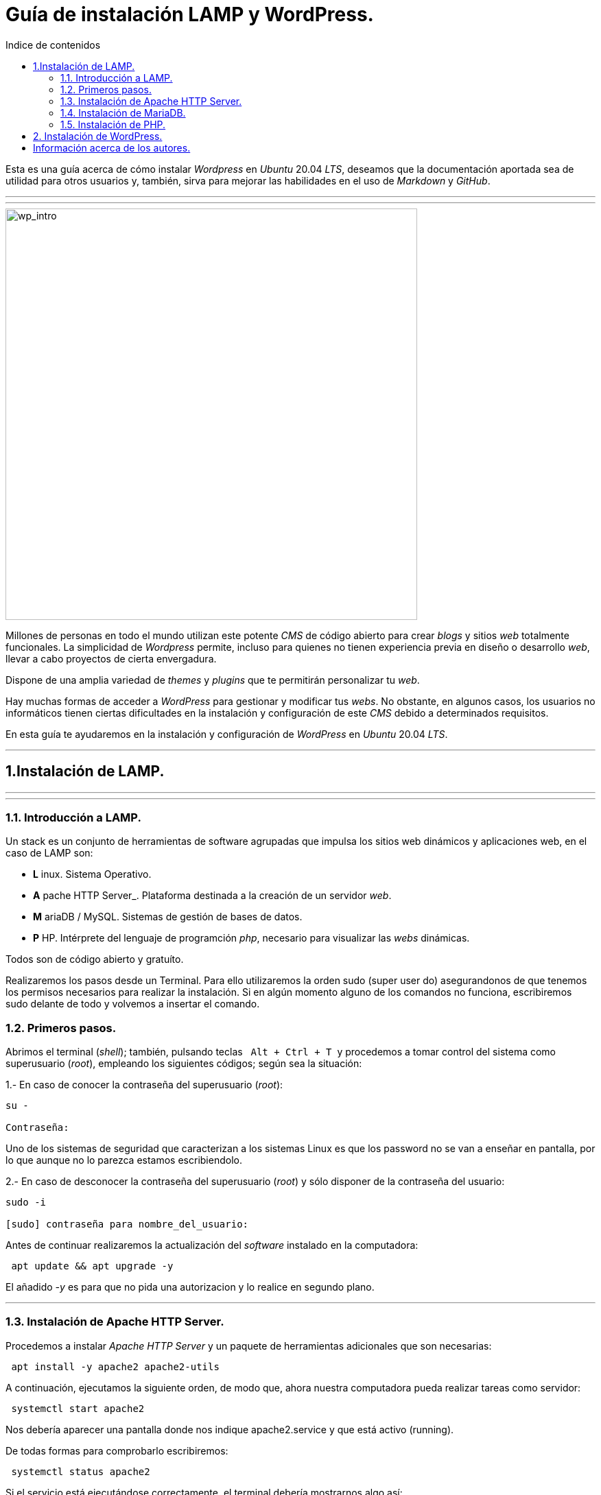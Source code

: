 # Guía de instalación LAMP y WordPress.
:toc: left
:toc-title: Indice de contenidos



Esta es una guía acerca de cómo instalar _Wordpress_ en _Ubuntu_ 20.04 _LTS_, deseamos que la documentación aportada sea de utilidad para otros usuarios y, también, sirva para mejorar las habilidades en el uso de _Markdown_ y _GitHub_.



---
---

image::assets/imgs/wordpress_intro.png[wp_intro, 600,600] 



Millones de personas en todo el mundo utilizan este potente _CMS_ de código abierto para crear _blogs_ y sitios _web_ totalmente funcionales. La simplicidad de _Wordpress_ permite, incluso para quienes no tienen experiencia previa en diseño o desarrollo _web_, llevar a cabo proyectos de cierta envergadura.

Dispone de una amplia variedad de _themes_ y _plugins_ que te permitirán personalizar tu _web_.

Hay muchas formas de acceder a _WordPress_ para gestionar y modificar tus _webs_. No obstante, en algunos casos, los usuarios no informáticos tienen ciertas dificultades en la instalación y configuración de este _CMS_ debido a determinados requisitos.

En esta guía te ayudaremos en la instalación y configuración de _WordPress_ en _Ubuntu_ 20.04 _LTS_.

---


== 1.Instalación de LAMP.

---
---

### 1.1. Introducción a LAMP.

Un stack es un conjunto de herramientas de software agrupadas que impulsa los sitios web dinámicos y aplicaciones web, en el caso de LAMP son:

 * *L* inux. Sistema Operativo.
 * *A* pache HTTP Server_. Plataforma destinada a la creación de un servidor _web_.
 * *M* ariaDB / MySQL. Sistemas de gestión de bases de datos.
 * *P* HP. Intérprete del lenguaje de programción _php_, necesario para visualizar las _webs_ dinámicas.

Todos son de código abierto y gratuíto.

Realizaremos los pasos desde un Terminal.
Para ello utilizaremos la orden sudo (super user do) asegurandonos de que tenemos los permisos necesarios para realizar la instalación. Si en algún momento alguno de los comandos no funciona, escribiremos sudo delante de todo y volvemos a insertar el comando.


### 1.2. Primeros pasos.



Abrimos el terminal (_shell_); también, pulsando teclas&nbsp;&nbsp; `Alt + Ctrl + T`&nbsp; y procedemos a tomar control del sistema como superusuario (_root_), empleando los siguientes códigos; según sea la situación:

1.- En caso de conocer la contraseña del superusuario (_root_):
```
su -

Contraseña:


```
Uno de los sistemas de seguridad que caracterizan a los sistemas Linux es que los password no se van a enseñar en pantalla, por lo que aunque no lo parezca estamos escribiendolo.

2.- En caso de desconocer la contraseña del superusuario (_root_) y sólo disponer de la contraseña del usuario:

```
sudo -i

[sudo] contraseña para nombre_del_usuario:


```

Antes de continuar realizaremos la actualización del _software_ instalado en la computadora:

```
 apt update && apt upgrade -y

```
El añadido _-y_ es para que no pida una autorizacion y lo realice en segundo plano.

---

### 1.3. Instalación de Apache HTTP Server.



Procedemos a instalar _Apache HTTP Server_ y un paquete de herramientas adicionales que son necesarias:

```
 apt install -y apache2 apache2-utils
```

A continuación, ejecutamos la siguiente orden, de modo que, ahora nuestra computadora pueda realizar tareas como servidor:

```
 systemctl start apache2

```

Nos debería aparecer una pantalla donde nos indique apache2.service y que está activo (running).

De todas formas para comprobarlo escribiremos:


```
 systemctl status apache2
```
Si el servicio está ejecutándose correctamente, el terminal debería mostrarnos algo así:

```
● apache2.service - The Apache HTTP Server
     Loaded: loaded (/lib/systemd/system/apache2.service; enabled; vendor prese>
     Active: active (running) since Thu 2023-02-23 09:11:17 CET; 4h 7min ago
       Docs: https://httpd.apache.org/docs/2.4/
   Main PID: 1088 (apache2)
      Tasks: 6 (limit: 9406)
     Memory: 19.0M
        CPU: 1.039s
     CGroup: /system.slice/apache2.service
             ├─1088 /usr/sbin/apache2 -k start
             ├─1118 /usr/sbin/apache2 -k start
             ├─1119 /usr/sbin/apache2 -k start
             ├─1120 /usr/sbin/apache2 -k start
             ├─1121 /usr/sbin/apache2 -k start
             └─1122 /usr/sbin/apache2 -k start

feb 23 09:11:16 nombre_de_la_computadora systemd[1]: Starting The Apache HTTP Server...
feb 23 09:11:17 nombre_de_la_computadora systemd[1]: Started The Apache HTTP Server.
```

Para que se inicialice al arrancar escribiremos lo siguiente:

```
sudo systemctl enable apache2
```
Si abrimos un navegador, como _Mozilla Firefox_ y escribimos en la barra de búsqueda, alguna de las siguientes direcciones:

+ localhost
+ localhost:80
+ localhost:8080

Debe mostrar una página similar a esta:


 
image::assets/imgs/apache_works.png[apache_works, 600,600]

---

### 1.4. Instalación de MariaDB.




En esta guía, como parte del LAMP, se instalará _MariaDB_ de la siguiente manera:

```
 apt-get install mariadb-server
```

A continuación,  se inicia el servicio de _MariaDB_ y estableceremos el inicio automatico:

```
 systemctl start mariadb

 systemctl enable mariadb
```


Comprobamos que el servicio esté ejecutándose:

```
 systemctl status mariadb
```
Si todo está correcto el terminal debería mostrarnos algo así:

```
● mariadb.service - MariaDB 10.6.12 database server
     Loaded: loaded (/lib/systemd/system/mariadb.service; enabled; vendor preset: enabled)
     Active: active (running) since Thu 2023-02-23 16:15:18 CET; 5h 51min ago
       Docs: man:mariadbd(8)
             https://mariadb.com/kb/en/library/systemd/
    Process: 1185 ExecStartPre=/usr/bin/install -m 755 -o mysql -g root -d /var/run/mysqld (code=exited, status=0/SUCCESS)
    Process: 1207 ExecStartPre=/bin/sh -c systemctl unset-environment _WSREP_START_POSITION (code=exited, status=0/SUCCESS)
    Process: 1212 ExecStartPre=/bin/sh -c [ ! -e /usr/bin/galera_recovery ] && VAR= ||   VAR=`cd /usr/bin/..; /usr/bin/galera_recovery`; [ $? -eq 0 ]   && systemctl set-environment _WSREP_START_POS>
    Process: 1299 ExecStartPost=/bin/sh -c systemctl unset-environment _WSREP_START_POSITION (code=exited, status=0/SUCCESS)
    Process: 1301 ExecStartPost=/etc/mysql/debian-start (code=exited, status=0/SUCCESS)
   Main PID: 1258 (mariadbd)
     Status: "Taking your SQL requests now..."
      Tasks: 8 (limit: 18848)
     Memory: 90.3M
        CPU: 3.765s
     CGroup: /system.slice/mariadb.service
             └─1258 /usr/sbin/mariadbd

feb 23 16:15:18 nombre_de_la_computadora mariadbd[1258]: Version: '10.6.12-MariaDB-0ubuntu0.22.04.1'  socket: '/run/mysqld/mysqld.sock'  port: 3306  Ubuntu 22.04
feb 23 16:15:18 nombre_de_la_computadora systemd[1]: Started MariaDB 10.6.12 database server.
feb 23 16:15:18 nombre_de_la_computadora /etc/mysql/debian-start[1303]: Upgrading MySQL tables if necessary.
feb 23 16:15:18 nombre_de_la_computadora /etc/mysql/debian-start[1306]: Looking for 'mariadb' as: /usr/bin/mariadb
feb 23 16:15:18 nombre_de_la_computadora /etc/mysql/debian-start[1306]: Looking for 'mariadb-check' as: /usr/bin/mariadb-check
```
Después de la instalación del servidor vamos a instalar su seguridad:
```
sudo mysql_secure_installation
```
Al insertar este comando nos aparecerá un documento que tendremos que leer con atención.

Para efectuar la seleccion de alguna de las opciones pulsaremos la barra espaciadora.

Cuando pida la contraseña del root simplemente presionamos enter, ya que aún no la tenemos configurada.

A continuación, proseguirá una secuencia como esta, en la que presionaremos `Intro` después de escribir `Y`.

```
By default, a MariaDB installation has an anonymous user, allowing anyone
to log into MariaDB without having to have a user account created for
them. This is intended only for testing, and to make the  installation
go a bit smoother. You should remove them before moving into a
production environment.

Remove anonymous users? [Y/n] Y
 ... Success!

Normally, root should only be allowed to connect from 'localhost'. This
ensures that someone cannot guess at the root password from the network.

Disallow root login remotely? [Y/n] Y

By default, MariaDB comes with a database named 'test' that anyone can
access. This is also intended only for testing, and should be removed
before moving into a production environment.

Remove test database and access to it? [Y/n] Y
 - Droping test database...
 ... Success!
 - Removing privileges on test database...
 ... Success!

Reloading the privileges tables will ensure that all changes made so for
will take effect immediately.

Reload privileges tables now? [Y/n] Y
  ... Success!

Cleaning up...

All done! If you've completed all of the above steps, your MariaDB
installation should be now be secure.

Thanks for using MariaDB!
```

Por defecto MariaDB en Ubuntu te permite trabajar con el usuario root sin la contraseña, para iniciar sesión en el terminal:
```
sudo mariadb -u root
```
Para salir: 
```
exit; 
```
Debemos acordarnos del  " *;* " al final de cada sentencia para que realice la instrucción.

Para comprobar la información de la versión de MariaDB:
```
mariadb --version
```
---

### 1.5. Instalación de PHP.

Aunque el sistema operativo ya trae preinstalado un interprete de _PHP_ instalaremos la versión 7.4 de _PHP_, por cuestiones de compatibilidad, desde el terminal como superusuario (_sudo_):

```
 apt install php7.4 libapache2-mod-php7.4 php7.4-mysql -y
```
Para asegurarnos un correcto funcionamiento de _WordPress_ necesitamos la instalación de algunos módulos adicionales:

```
 apt install php-curl php-gd php-mbstring php-xml php-xmlrpc php-soap php-intl php-zip -y

```
Y los habilitaremos con:
```
 a2enmod php7.4
```
Una vez finalizada la instalación reiniciamos el servicio de _Apache HTTP Server_:

```
 systemctl restart apache2
```
En el caso de _PHP_ crearemos un archivo con la finalidad de comprobar si funciona correctamente el _package_ instalado y le insertaremos el código:

```
 cd /
 cd var/www/html/
 nano info.php
```
image::assets/imgs/info_php.png[info_php, 600,600]



Una vez guardado (`Ctrl + O`), salimos del editor _nano_ (`Ctrl + X`), abrimos el navegador y en la barra de direcciones escribimos lo siguiente (ambas opciones son válidas):
```
127.0.0.1/info.php
```
o si preferimos
```
localhost/info.php
```


image::assets/imgs/php_localhost.png[info_php2, 600,600]

Se recomienda como medida de seguridad una vez comprobado que funciona la eliminación del archivo `info.php`:
```
cd /var/www/html/

rm info.php
```

== 2. Instalación de WordPress.

---
Usamos el comando wget para descargar y archivar el enlace con la página web de descargas de wordpress, en idioma español (https //wordpress.org/latest-es_ES.tar.gz)

```
wget https://es.wordpress.org/latest-es_ES.tar.gz
```
image::assets/imgs/wordpress_instalacion.png[wordpress1, 600,600]
image::assets/imgs/wordpress_instalacion2.png[wordpress2, 600,600]

Para poder utilizar el archivo .tar que hemos guardado debemos proceder con los dos siguientes comandos:

Primero descomprimimos el archivo en la carpeta que nos interesa
```
sudo tar xf latest-es_ES.tar.gz -C var/www/html
```
A continuacion tomamos posesion de la carpeta para poder utilizarla libremente
```
sudo chown -R www-data: /var/www/html/wordpress
```

image::assets/imgs/wordpress_instalacion3.png[wordpress3, 600,600]

Una vez hemos realizado estes pasos, es el momento de preparar la base de datos que utilizará Wordpress.
Podemos hacerlo con un interfaz grafico como por ejemplo _PhpMyAdmin_ 

image::assets/imgs/phpMyAdmin.png[phpMyAdmin, 600, 600]

o mediante la linea de comandos, para lo que debemos conectarnos a nuestro _SGBD_, en este caso a _MariaDB_:

```
mysql -u root -p
```
image::assets/imgs/wordpress_instalacion4.png[wordpress4, 600,600]

Creamos la Base de Datos:
```
create database wordpress charset utf8mb4 collate utf8mb4_unicode_ci;
```
image::assets/imgs/wordpress_instalacion5.png[wordpress5, 600,600]

Creamos el usuario que podrá gestionar la Base de Datos:
```
create user wordpress@localhost identified by ‘xxxxxxxxx’;
```
image::assets/imgs/wordpress_instalacion6.png[wordpress6, 600,600]

Le asignamos los permisos necesarios al usuario que acabamos de crear:
```
grant all privileges on wordpress.* to wordpress@localhost;
```
image::assets/imgs/wordpress_instalacion7.png[wordpress7, 600,600]

Por último, configuraremos en Apache nuestro sitio de Wordpress con los siguientes pasos:
```
sudo apt install -y php-{curl,gd,imagick,intl,mbstring,xml,zip}
```
image::assets/imgs/wordpress_instalacion8.png[wordpress8, 600,600]

```
sudo apt install -y php8.1-{curl,gd,imagick,intl,mbstring,xml,zip}
```
(o la versión php7.4, según compatibilidad)

image::assets/imgs/wordpress_instalacion10.png[wordpress10, 600,600]

Instalamos los complementos necesarios para el funcionamiento con php:

image::assets/imgs/wordpress_instalacion9.png[wordpress9, 600,600]

A continuacion necesitamos recargar el servicio de apache2 para que funcionen los cambios:
```
sudo systemctl reload apache2
```
image::assets/imgs/wordpress_instalacion11.png[wordpress11, 300,300]

Y habilitamos la reescritura del archivo:
```
sudo a2enmod rewrite
```
image::assets/imgs/wordpress_instalacion12.png[wordpress12, 400,400]

Editamos el archivo: 
```
sudo nano /etc/apache2/sites-available/wordpress.conf
```
image::assets/imgs/wordpress_instalacion13.png[wordpress13, 600,600]


e insertamos lo siguiente:
```
<Directory /var/www/html/wordpress>
AllowOverride all
</Directory>
```

Una vez guardados los cambios vamos a habilitarlo:
```
sudo a2ensite wordpress.conf
```
image::assets/imgs/wordpress_instalacion15.png[wordpress15, 300,300]


Finalmente sólo nos quedaría volver a reiniciar el servicio de Apache2 para que se hagan efectivos los cambios:
```
sudo systemctl restart apache2

```
image::assets/imgs/wordpress_instalacion16.png[wordpress16, 300,300]

Ahora podemos acceder desde un navegador web a nuestra ip/wordpress para acabar la configuración desde el instalador web.

image::assets/imgs/wordpress_instalacion17.png[wordpress17, 600,600]

Una vez cubiertos los datos que nos solicitan enviamos la información.

image::assets/imgs/wordpress_instalacion18.png[wordpress18, 600,600]

Y finalmente instalamos wordpress.

image::assets/imgs/wordpress_instalacion19.png[wordpress19, 600,600]

Ahora ya podemos acceder a wordpress con nuestros datos personales al sitio de administracion

image::assets/imgs/wordpress_instalacion20.png[wordpress20, 600,600]

para comenzar a crear nuestra página web.

image::assets/imgs/wordpress_instalacion21.png[wordpress21, 600,600]

== Información acerca de los autores.


* José María Antón Pequeno | antonpequeno@gmail.com
* Juan Carlos López García | juanc.doa@gmail.com
* María Jesús  Bra Rodríguez | chusprogramacion@gmail.com
* Francisco José Calviño García | frjcgarcia@gmail.com
* Javier Caeiro Canabal | jcaeiroc@gmail.com
* César Leal Pérez | cesarldev@gmail.com



---